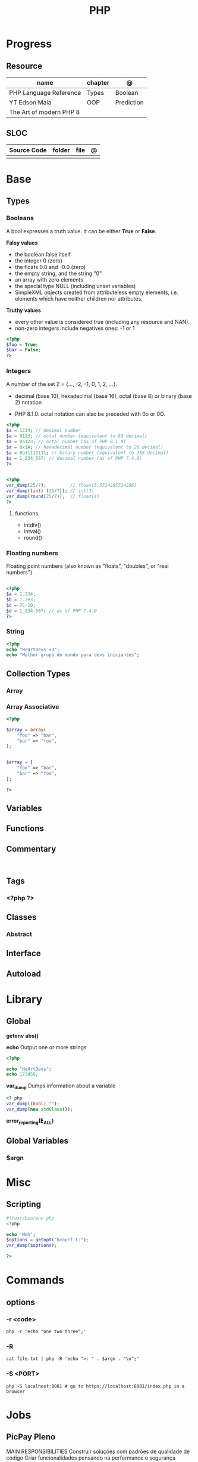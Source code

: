 #+TITLE: PHP

* Progress
** Resource
| name                    | chapter | @          |
|-------------------------+---------+------------|
| PHP Language Reference  | Types   | Boolean    |
| YT Edson Maia           | OOP     | Prediction |
| The Art of modern PHP 8 |         |            |

** SLOC
| Source Code | folder | file      | @ |
|-------------+--------+-----------+---|
|             |        |           |   |

* Base
** Types
*** Booleans
A bool expresses a truth value. It can be either *True* or *False*.

*Falsy values*

- the boolean false itself
- the integer 0 (zero)
- the floats 0.0 and -0.0 (zero)
- the empty string, and the string "0"
- an array with zero elements
- the special type NULL (including unset variables)
- SimpleXML objects created from attributeless empty elements, i.e. elements which have neither children nor attributes.

*Truthy values*

- every other value is considered true (including any resource and NAN).
- non-zero integers include negatives ones: -1 or 1

#+begin_src php
<?php
$foo = True;
$bar = False;
?>
#+end_src

*** Integers
A number of the set ℤ = {..., -2, -1, 0, 1, 2, ...}.

 - decimal (base 10), hexadecimal (base 16), octal (base 8) or binary (base 2) notation
- PHP 8.1.0: octal notation can also be preceded with 0o or 0O.

#+begin_src php
<?php
$a = 1234; // decimal number
$a = 0123; // octal number (equivalent to 83 decimal)
$a = 0o123; // octal number (as of PHP 8.1.0)
$a = 0x1A; // hexadecimal number (equivalent to 26 decimal)
$a = 0b11111111; // binary number (equivalent to 255 decimal)
$a = 1_234_567; // decimal number (as of PHP 7.4.0)
?>
#+end_src

#+begin_src php

<?php
var_dump(25/7);         // float(3.5714285714286)
var_dump((int) (25/7)); // int(3)
var_dump(round(25/7));  // float(4)
?>

#+end_src

**** functions
- intdiv()
- intval()
- round()

*** Floating numbers
Floating point numbers (also known as "floats", "doubles", or "real numbers")
#+begin_src php

<?php
$a = 1.234;
$b = 1.2e3;
$c = 7E-10;
$d = 1_234.567; // as of PHP 7.4.0
?>

#+end_src
*** String
#+begin_src php
<?php
echo "He4rtDevs <3";
echo "Melhor grupo do mundo para devs iniciantes";
#+end_src
** Collection Types
*** Array
*** Array Associative
#+begin_src php
<?php

$array = array(
    "foo" => "bar",
    "bar" => "foo",
);


$array = [
    "foo" => "bar",
    "bar" => "foo",
];

?>
#+end_src

** Variables
** Functions
** Commentary
#+begin_src shell

#+end_src
** Tags
***  <?php ?>
** Classes
*** Abstract
** Interface
** Autoload
* Library
** Global
*getenv*
*abs()*

*echo*
Output one or more strings

#+begin_src php
<?php

echo "He4rtDevs";
echo 123456;
#+end_src

*var_dump*
Dumps information about a variable

#+begin_src php
<? php
var_dump((bool) "");
var_dump(new stdClass());
#+end_src

*error_reporting(E_ALL)*
** Global Variables
*** $argn
* Misc
** Scripting
#+begin_src php
#!/usr/bin/env php
<?php

echo 'Meh';
$options = getopt("hcoprf:t:");
var_dump($options);

?>
#+end_src

* Commands
** options
*** -r <code>
#+begin_src shell
php -r 'echo "one two three";'
#+end_src
*** -R
#+begin_src shell
cat file.txt | php -R 'echo ">: " . $argn . "\n";'
#+end_src
*** -S <PORT>
#+begin_src shell
php -S localhost:8081 # go to https://localhost:8081/index.php in a browser
#+end_src

* Jobs
** PicPay Pleno
MAIN RESPONSIBILITIES
Construir soluções com padrões de qualidade de código
Criar funcionalidades pensando na performance e segurança
Implementar testes para melhor manutenção
Manter documentações dos serviços
REQUIREMENTS AND SKILLS
Experiência com as seguintes ferramentas:



PHP 8.*;
Frameworks Laravel ou Lumen, com ênfase em aplicações RESTful;
Armazenamento de dados em MySQL (ou outros bancos relacionais) ou MongoDB (ou outros bancos não relacionais);
Ambiente de desenvolvimento com Docker;
Atenção para qualidade de código e design patterns;
Desenvolvimento orientado a testes;
Versionamento de códigos utilizando Git.


Será um diferencial se tiver experiência com:



Metodologias ágeis;
Design e desenvolvimento de micro serviços horizontalmente escaláveis;
Jobs de alto desempenho e comunicação entre serviços utilizando soluções de fila como Beanstalk, RabbitMQ, Kafka, etc;
Conhecimento dos riscos comuns de segurança (OWASP).
** Xteam
Job Description
PHP Developer
Most Important

    Expert experience with PHP, and expertise with the newest versions of PHP
    Extensive experience with various PHP frameworks (Laravel/Symfony/CodeIgniter/CakePHP/Yii, etc.)
    Solid skills in SQL databases (MySQL, PostgreSQL, MariaDB etc)
    Experience writing high-quality unit tests
    Ability to build and consume RESTful web services
    Code optimization and performance improvements
    Passionate about writing beautiful and clean code

Nice to have

    Experience with JavaScript, React.js, etc.
    Experience working with AWS cloud architecture (Docker, Kubernetes, CI/CD Pipelines)
    Experience working remotely
    Familiar/involved with open source projects

Personal

    Independent
    Fluent in English, written and spoken
    Problem solver
    Proactive attitude
